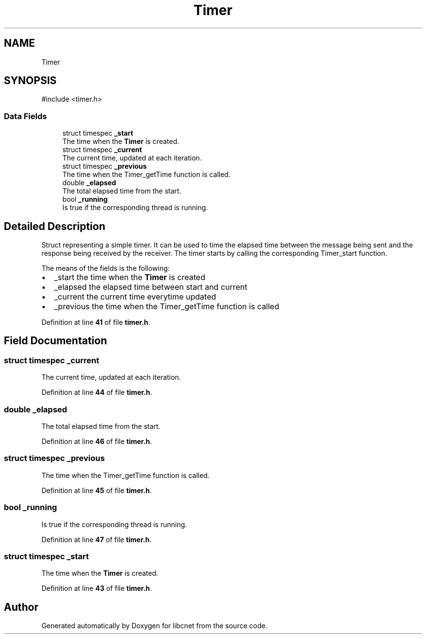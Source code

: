 .TH "Timer" 3 "Version v02.01d0" "libcnet" \" -*- nroff -*-
.ad l
.nh
.SH NAME
Timer
.SH SYNOPSIS
.br
.PP
.PP
\fR#include <timer\&.h>\fP
.SS "Data Fields"

.in +1c
.ti -1c
.RI "struct timespec \fB_start\fP"
.br
.RI "The time when the \fBTimer\fP is created\&. "
.ti -1c
.RI "struct timespec \fB_current\fP"
.br
.RI "The current time, updated at each iteration\&. "
.ti -1c
.RI "struct timespec \fB_previous\fP"
.br
.RI "The time when the \fRTimer_getTime\fP function is called\&. "
.ti -1c
.RI "double \fB_elapsed\fP"
.br
.RI "The total elapsed time from the start\&. "
.ti -1c
.RI "bool \fB_running\fP"
.br
.RI "Is true if the corresponding thread is running\&. "
.in -1c
.SH "Detailed Description"
.PP 
Struct representing a simple timer\&. It can be used to time the elapsed time between the message being sent and the response being received by the receiver\&. The timer starts by calling the corresponding \fRTimer_start\fP function\&.
.PP
The means of the fields is the following:
.IP "\(bu" 2
\fR_start\fP the time when the \fBTimer\fP is created
.IP "\(bu" 2
\fR_elapsed\fP the elapsed time between start and current
.IP "\(bu" 2
\fR_current\fP the current time everytime updated
.IP "\(bu" 2
\fR_previous\fP the time when the \fRTimer_getTime\fP function is called 
.PP

.PP
Definition at line \fB41\fP of file \fBtimer\&.h\fP\&.
.SH "Field Documentation"
.PP 
.SS "struct timespec _current"

.PP
The current time, updated at each iteration\&. 
.PP
Definition at line \fB44\fP of file \fBtimer\&.h\fP\&.
.SS "double _elapsed"

.PP
The total elapsed time from the start\&. 
.PP
Definition at line \fB46\fP of file \fBtimer\&.h\fP\&.
.SS "struct timespec _previous"

.PP
The time when the \fRTimer_getTime\fP function is called\&. 
.PP
Definition at line \fB45\fP of file \fBtimer\&.h\fP\&.
.SS "bool _running"

.PP
Is true if the corresponding thread is running\&. 
.PP
Definition at line \fB47\fP of file \fBtimer\&.h\fP\&.
.SS "struct timespec _start"

.PP
The time when the \fBTimer\fP is created\&. 
.PP
Definition at line \fB43\fP of file \fBtimer\&.h\fP\&.

.SH "Author"
.PP 
Generated automatically by Doxygen for libcnet from the source code\&.
